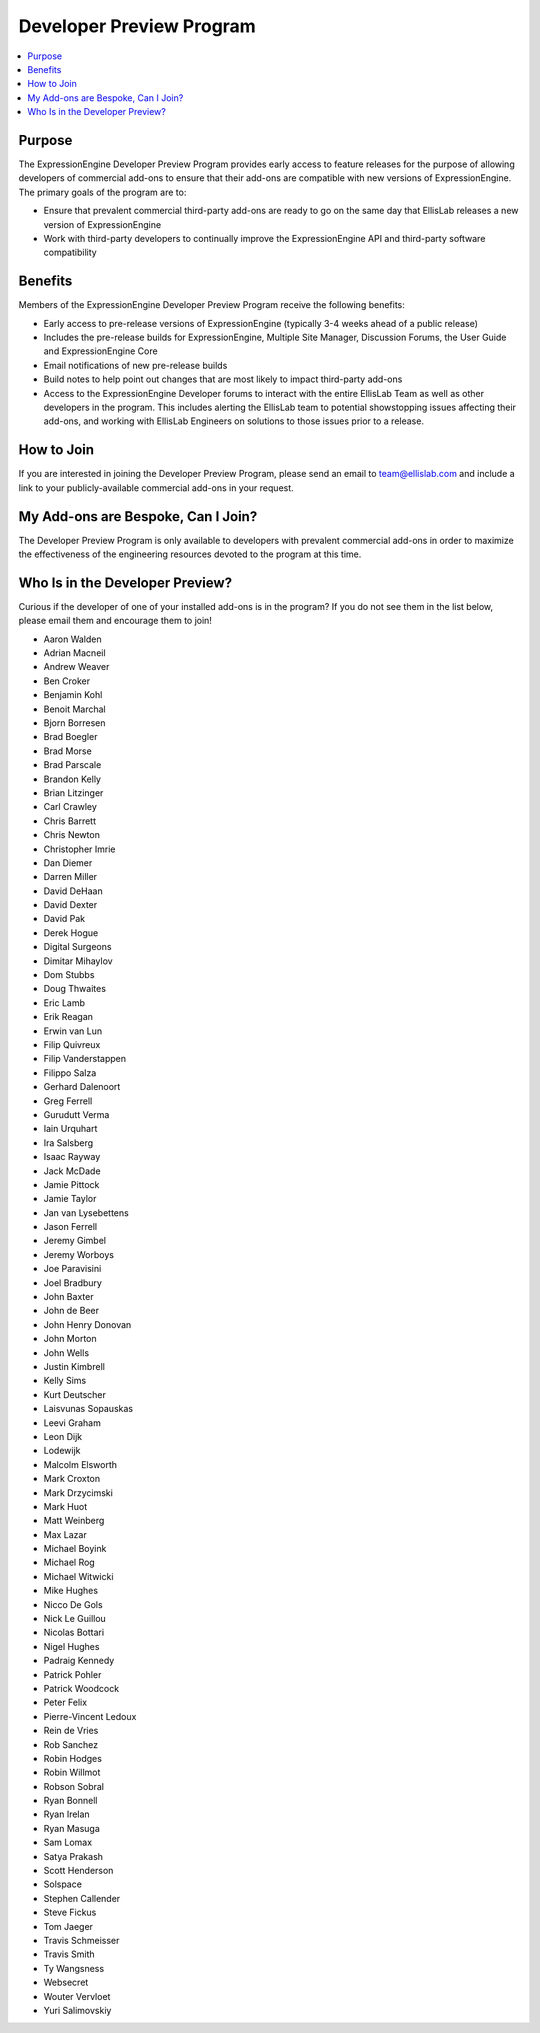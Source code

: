 Developer Preview Program
=========================

.. contents::
  :local:

Purpose
-------

The ExpressionEngine Developer Preview Program provides early access
to feature releases for the purpose of allowing developers of commercial
add-ons to ensure that their add-ons are compatible with new versions
of ExpressionEngine. The primary goals of the program are to:

- Ensure that prevalent commercial third-party add-ons are ready to go
  on the same day that EllisLab releases a new version of ExpressionEngine
- Work with third-party developers to continually improve the ExpressionEngine
  API and third-party software compatibility

Benefits
--------

Members of the ExpressionEngine Developer Preview Program receive the
following benefits:

- Early access to pre-release versions of ExpressionEngine
  (typically 3-4 weeks ahead of a public release)
- Includes the pre-release builds for ExpressionEngine, Multiple Site
  Manager, Discussion Forums, the User Guide and ExpressionEngine Core
- Email notifications of new pre-release builds
- Build notes to help point out changes that are most likely to impact
  third-party add-ons
- Access to the ExpressionEngine Developer forums to interact with the
  entire EllisLab Team as well as other developers in the program. This
  includes alerting the EllisLab team to potential showstopping issues
  affecting their add-ons, and working with EllisLab Engineers on
  solutions to those issues prior to a release.

How to Join
-----------

If you are interested in joining the Developer Preview Program, please
send an email to `team@ellislab.com <team@ellislab.com?subject=Developer%20Preview%20Request>`_
and include a link to your publicly-available commercial add-ons in your
request.

My Add-ons are Bespoke, Can I Join?
-----------------------------------

The Developer Preview Program is only available to developers with prevalent
commercial add-ons in order to maximize the effectiveness of the engineering
resources devoted to the program at this time.

Who Is in the Developer Preview?
--------------------------------

Curious if the developer of one of your installed add-ons is in the
program? If you do not see them in the list below, please email them
and encourage them to join!

- Aaron Walden
- Adrian Macneil
- Andrew Weaver
- Ben Croker
- Benjamin Kohl
- Benoit Marchal
- Bjorn Borresen
- Brad Boegler
- Brad Morse
- Brad Parscale
- Brandon Kelly
- Brian Litzinger
- Carl Crawley
- Chris Barrett
- Chris Newton
- Christopher Imrie
- Dan Diemer
- Darren Miller
- David DeHaan
- David Dexter
- David Pak
- Derek Hogue
- Digital Surgeons
- Dimitar Mihaylov
- Dom Stubbs
- Doug Thwaites
- Eric Lamb
- Erik Reagan
- Erwin van Lun
- Filip Quivreux
- Filip Vanderstappen
- Filippo Salza
- Gerhard Dalenoort
- Greg Ferrell
- Gurudutt Verma
- Iain Urquhart
- Ira Salsberg
- Isaac Rayway
- Jack McDade
- Jamie Pittock
- Jamie Taylor
- Jan van Lysebettens
- Jason Ferrell
- Jeremy Gimbel
- Jeremy Worboys
- Joe Paravisini
- Joel Bradbury
- John Baxter
- John de Beer
- John Henry Donovan
- John Morton
- John Wells
- Justin Kimbrell
- Kelly Sims
- Kurt Deutscher
- Laisvunas Sopauskas
- Leevi Graham
- Leon Dijk
- Lodewijk
- Malcolm Elsworth
- Mark Croxton
- Mark Drzycimski
- Mark Huot
- Matt Weinberg
- Max Lazar
- Michael Boyink
- Michael Rog
- Michael Witwicki
- Mike Hughes
- Nicco De Gols
- Nick Le Guillou
- Nicolas Bottari
- Nigel Hughes
- Padraig Kennedy
- Patrick Pohler
- Patrick Woodcock
- Peter Felix
- Pierre-Vincent Ledoux
- Rein de Vries
- Rob Sanchez
- Robin Hodges
- Robin Willmot
- Robson Sobral
- Ryan Bonnell
- Ryan Irelan
- Ryan Masuga
- Sam Lomax
- Satya Prakash
- Scott Henderson
- Solspace
- Stephen Callender
- Steve Fickus
- Tom Jaeger
- Travis Schmeisser
- Travis Smith
- Ty Wangsness
- Websecret
- Wouter Vervloet
- Yuri Salimovskiy
